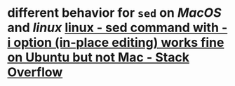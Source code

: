 * different behavior for ~sed~ on [[MacOS]] and [[linux]] [[https://stackoverflow.com/questions/16745988/sed-command-with-i-option-in-place-editing-works-fine-on-ubuntu-but-not-mac][linux - sed command with -i option (in-place editing) works fine on Ubuntu but not Mac - Stack Overflow]]